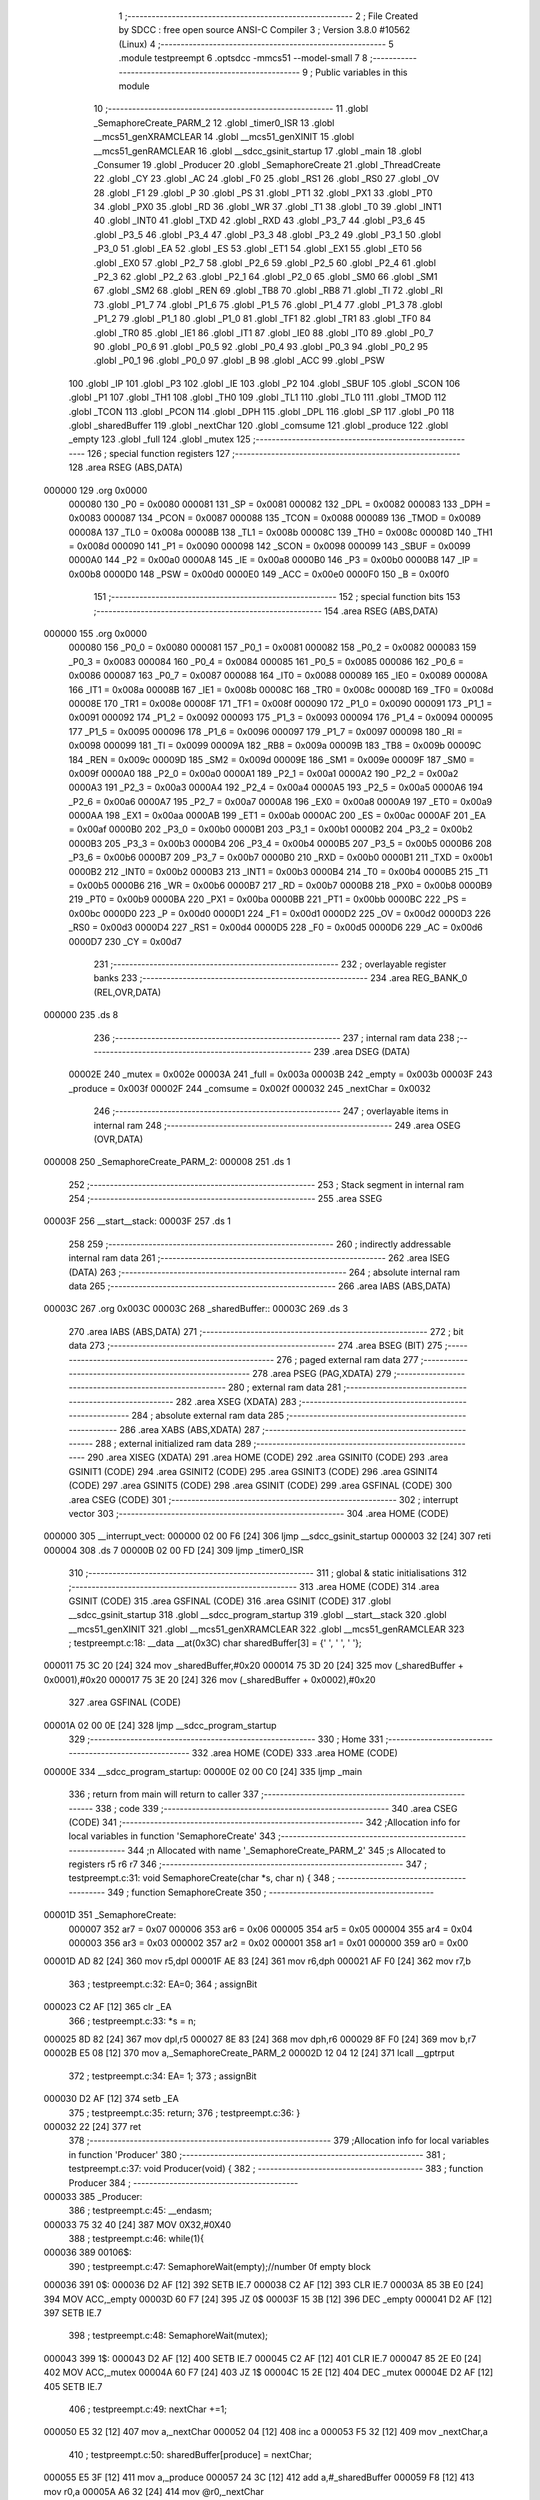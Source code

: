                                       1 ;--------------------------------------------------------
                                      2 ; File Created by SDCC : free open source ANSI-C Compiler
                                      3 ; Version 3.8.0 #10562 (Linux)
                                      4 ;--------------------------------------------------------
                                      5 	.module testpreempt
                                      6 	.optsdcc -mmcs51 --model-small
                                      7 	
                                      8 ;--------------------------------------------------------
                                      9 ; Public variables in this module
                                     10 ;--------------------------------------------------------
                                     11 	.globl _SemaphoreCreate_PARM_2
                                     12 	.globl _timer0_ISR
                                     13 	.globl __mcs51_genXRAMCLEAR
                                     14 	.globl __mcs51_genXINIT
                                     15 	.globl __mcs51_genRAMCLEAR
                                     16 	.globl __sdcc_gsinit_startup
                                     17 	.globl _main
                                     18 	.globl _Consumer
                                     19 	.globl _Producer
                                     20 	.globl _SemaphoreCreate
                                     21 	.globl _ThreadCreate
                                     22 	.globl _CY
                                     23 	.globl _AC
                                     24 	.globl _F0
                                     25 	.globl _RS1
                                     26 	.globl _RS0
                                     27 	.globl _OV
                                     28 	.globl _F1
                                     29 	.globl _P
                                     30 	.globl _PS
                                     31 	.globl _PT1
                                     32 	.globl _PX1
                                     33 	.globl _PT0
                                     34 	.globl _PX0
                                     35 	.globl _RD
                                     36 	.globl _WR
                                     37 	.globl _T1
                                     38 	.globl _T0
                                     39 	.globl _INT1
                                     40 	.globl _INT0
                                     41 	.globl _TXD
                                     42 	.globl _RXD
                                     43 	.globl _P3_7
                                     44 	.globl _P3_6
                                     45 	.globl _P3_5
                                     46 	.globl _P3_4
                                     47 	.globl _P3_3
                                     48 	.globl _P3_2
                                     49 	.globl _P3_1
                                     50 	.globl _P3_0
                                     51 	.globl _EA
                                     52 	.globl _ES
                                     53 	.globl _ET1
                                     54 	.globl _EX1
                                     55 	.globl _ET0
                                     56 	.globl _EX0
                                     57 	.globl _P2_7
                                     58 	.globl _P2_6
                                     59 	.globl _P2_5
                                     60 	.globl _P2_4
                                     61 	.globl _P2_3
                                     62 	.globl _P2_2
                                     63 	.globl _P2_1
                                     64 	.globl _P2_0
                                     65 	.globl _SM0
                                     66 	.globl _SM1
                                     67 	.globl _SM2
                                     68 	.globl _REN
                                     69 	.globl _TB8
                                     70 	.globl _RB8
                                     71 	.globl _TI
                                     72 	.globl _RI
                                     73 	.globl _P1_7
                                     74 	.globl _P1_6
                                     75 	.globl _P1_5
                                     76 	.globl _P1_4
                                     77 	.globl _P1_3
                                     78 	.globl _P1_2
                                     79 	.globl _P1_1
                                     80 	.globl _P1_0
                                     81 	.globl _TF1
                                     82 	.globl _TR1
                                     83 	.globl _TF0
                                     84 	.globl _TR0
                                     85 	.globl _IE1
                                     86 	.globl _IT1
                                     87 	.globl _IE0
                                     88 	.globl _IT0
                                     89 	.globl _P0_7
                                     90 	.globl _P0_6
                                     91 	.globl _P0_5
                                     92 	.globl _P0_4
                                     93 	.globl _P0_3
                                     94 	.globl _P0_2
                                     95 	.globl _P0_1
                                     96 	.globl _P0_0
                                     97 	.globl _B
                                     98 	.globl _ACC
                                     99 	.globl _PSW
                                    100 	.globl _IP
                                    101 	.globl _P3
                                    102 	.globl _IE
                                    103 	.globl _P2
                                    104 	.globl _SBUF
                                    105 	.globl _SCON
                                    106 	.globl _P1
                                    107 	.globl _TH1
                                    108 	.globl _TH0
                                    109 	.globl _TL1
                                    110 	.globl _TL0
                                    111 	.globl _TMOD
                                    112 	.globl _TCON
                                    113 	.globl _PCON
                                    114 	.globl _DPH
                                    115 	.globl _DPL
                                    116 	.globl _SP
                                    117 	.globl _P0
                                    118 	.globl _sharedBuffer
                                    119 	.globl _nextChar
                                    120 	.globl _comsume
                                    121 	.globl _produce
                                    122 	.globl _empty
                                    123 	.globl _full
                                    124 	.globl _mutex
                                    125 ;--------------------------------------------------------
                                    126 ; special function registers
                                    127 ;--------------------------------------------------------
                                    128 	.area RSEG    (ABS,DATA)
      000000                        129 	.org 0x0000
                           000080   130 _P0	=	0x0080
                           000081   131 _SP	=	0x0081
                           000082   132 _DPL	=	0x0082
                           000083   133 _DPH	=	0x0083
                           000087   134 _PCON	=	0x0087
                           000088   135 _TCON	=	0x0088
                           000089   136 _TMOD	=	0x0089
                           00008A   137 _TL0	=	0x008a
                           00008B   138 _TL1	=	0x008b
                           00008C   139 _TH0	=	0x008c
                           00008D   140 _TH1	=	0x008d
                           000090   141 _P1	=	0x0090
                           000098   142 _SCON	=	0x0098
                           000099   143 _SBUF	=	0x0099
                           0000A0   144 _P2	=	0x00a0
                           0000A8   145 _IE	=	0x00a8
                           0000B0   146 _P3	=	0x00b0
                           0000B8   147 _IP	=	0x00b8
                           0000D0   148 _PSW	=	0x00d0
                           0000E0   149 _ACC	=	0x00e0
                           0000F0   150 _B	=	0x00f0
                                    151 ;--------------------------------------------------------
                                    152 ; special function bits
                                    153 ;--------------------------------------------------------
                                    154 	.area RSEG    (ABS,DATA)
      000000                        155 	.org 0x0000
                           000080   156 _P0_0	=	0x0080
                           000081   157 _P0_1	=	0x0081
                           000082   158 _P0_2	=	0x0082
                           000083   159 _P0_3	=	0x0083
                           000084   160 _P0_4	=	0x0084
                           000085   161 _P0_5	=	0x0085
                           000086   162 _P0_6	=	0x0086
                           000087   163 _P0_7	=	0x0087
                           000088   164 _IT0	=	0x0088
                           000089   165 _IE0	=	0x0089
                           00008A   166 _IT1	=	0x008a
                           00008B   167 _IE1	=	0x008b
                           00008C   168 _TR0	=	0x008c
                           00008D   169 _TF0	=	0x008d
                           00008E   170 _TR1	=	0x008e
                           00008F   171 _TF1	=	0x008f
                           000090   172 _P1_0	=	0x0090
                           000091   173 _P1_1	=	0x0091
                           000092   174 _P1_2	=	0x0092
                           000093   175 _P1_3	=	0x0093
                           000094   176 _P1_4	=	0x0094
                           000095   177 _P1_5	=	0x0095
                           000096   178 _P1_6	=	0x0096
                           000097   179 _P1_7	=	0x0097
                           000098   180 _RI	=	0x0098
                           000099   181 _TI	=	0x0099
                           00009A   182 _RB8	=	0x009a
                           00009B   183 _TB8	=	0x009b
                           00009C   184 _REN	=	0x009c
                           00009D   185 _SM2	=	0x009d
                           00009E   186 _SM1	=	0x009e
                           00009F   187 _SM0	=	0x009f
                           0000A0   188 _P2_0	=	0x00a0
                           0000A1   189 _P2_1	=	0x00a1
                           0000A2   190 _P2_2	=	0x00a2
                           0000A3   191 _P2_3	=	0x00a3
                           0000A4   192 _P2_4	=	0x00a4
                           0000A5   193 _P2_5	=	0x00a5
                           0000A6   194 _P2_6	=	0x00a6
                           0000A7   195 _P2_7	=	0x00a7
                           0000A8   196 _EX0	=	0x00a8
                           0000A9   197 _ET0	=	0x00a9
                           0000AA   198 _EX1	=	0x00aa
                           0000AB   199 _ET1	=	0x00ab
                           0000AC   200 _ES	=	0x00ac
                           0000AF   201 _EA	=	0x00af
                           0000B0   202 _P3_0	=	0x00b0
                           0000B1   203 _P3_1	=	0x00b1
                           0000B2   204 _P3_2	=	0x00b2
                           0000B3   205 _P3_3	=	0x00b3
                           0000B4   206 _P3_4	=	0x00b4
                           0000B5   207 _P3_5	=	0x00b5
                           0000B6   208 _P3_6	=	0x00b6
                           0000B7   209 _P3_7	=	0x00b7
                           0000B0   210 _RXD	=	0x00b0
                           0000B1   211 _TXD	=	0x00b1
                           0000B2   212 _INT0	=	0x00b2
                           0000B3   213 _INT1	=	0x00b3
                           0000B4   214 _T0	=	0x00b4
                           0000B5   215 _T1	=	0x00b5
                           0000B6   216 _WR	=	0x00b6
                           0000B7   217 _RD	=	0x00b7
                           0000B8   218 _PX0	=	0x00b8
                           0000B9   219 _PT0	=	0x00b9
                           0000BA   220 _PX1	=	0x00ba
                           0000BB   221 _PT1	=	0x00bb
                           0000BC   222 _PS	=	0x00bc
                           0000D0   223 _P	=	0x00d0
                           0000D1   224 _F1	=	0x00d1
                           0000D2   225 _OV	=	0x00d2
                           0000D3   226 _RS0	=	0x00d3
                           0000D4   227 _RS1	=	0x00d4
                           0000D5   228 _F0	=	0x00d5
                           0000D6   229 _AC	=	0x00d6
                           0000D7   230 _CY	=	0x00d7
                                    231 ;--------------------------------------------------------
                                    232 ; overlayable register banks
                                    233 ;--------------------------------------------------------
                                    234 	.area REG_BANK_0	(REL,OVR,DATA)
      000000                        235 	.ds 8
                                    236 ;--------------------------------------------------------
                                    237 ; internal ram data
                                    238 ;--------------------------------------------------------
                                    239 	.area DSEG    (DATA)
                           00002E   240 _mutex	=	0x002e
                           00003A   241 _full	=	0x003a
                           00003B   242 _empty	=	0x003b
                           00003F   243 _produce	=	0x003f
                           00002F   244 _comsume	=	0x002f
                           000032   245 _nextChar	=	0x0032
                                    246 ;--------------------------------------------------------
                                    247 ; overlayable items in internal ram 
                                    248 ;--------------------------------------------------------
                                    249 	.area	OSEG    (OVR,DATA)
      000008                        250 _SemaphoreCreate_PARM_2:
      000008                        251 	.ds 1
                                    252 ;--------------------------------------------------------
                                    253 ; Stack segment in internal ram 
                                    254 ;--------------------------------------------------------
                                    255 	.area	SSEG
      00003F                        256 __start__stack:
      00003F                        257 	.ds	1
                                    258 
                                    259 ;--------------------------------------------------------
                                    260 ; indirectly addressable internal ram data
                                    261 ;--------------------------------------------------------
                                    262 	.area ISEG    (DATA)
                                    263 ;--------------------------------------------------------
                                    264 ; absolute internal ram data
                                    265 ;--------------------------------------------------------
                                    266 	.area IABS    (ABS,DATA)
      00003C                        267 	.org 0x003C
      00003C                        268 _sharedBuffer::
      00003C                        269 	.ds 3
                                    270 	.area IABS    (ABS,DATA)
                                    271 ;--------------------------------------------------------
                                    272 ; bit data
                                    273 ;--------------------------------------------------------
                                    274 	.area BSEG    (BIT)
                                    275 ;--------------------------------------------------------
                                    276 ; paged external ram data
                                    277 ;--------------------------------------------------------
                                    278 	.area PSEG    (PAG,XDATA)
                                    279 ;--------------------------------------------------------
                                    280 ; external ram data
                                    281 ;--------------------------------------------------------
                                    282 	.area XSEG    (XDATA)
                                    283 ;--------------------------------------------------------
                                    284 ; absolute external ram data
                                    285 ;--------------------------------------------------------
                                    286 	.area XABS    (ABS,XDATA)
                                    287 ;--------------------------------------------------------
                                    288 ; external initialized ram data
                                    289 ;--------------------------------------------------------
                                    290 	.area XISEG   (XDATA)
                                    291 	.area HOME    (CODE)
                                    292 	.area GSINIT0 (CODE)
                                    293 	.area GSINIT1 (CODE)
                                    294 	.area GSINIT2 (CODE)
                                    295 	.area GSINIT3 (CODE)
                                    296 	.area GSINIT4 (CODE)
                                    297 	.area GSINIT5 (CODE)
                                    298 	.area GSINIT  (CODE)
                                    299 	.area GSFINAL (CODE)
                                    300 	.area CSEG    (CODE)
                                    301 ;--------------------------------------------------------
                                    302 ; interrupt vector 
                                    303 ;--------------------------------------------------------
                                    304 	.area HOME    (CODE)
      000000                        305 __interrupt_vect:
      000000 02 00 F6         [24]  306 	ljmp	__sdcc_gsinit_startup
      000003 32               [24]  307 	reti
      000004                        308 	.ds	7
      00000B 02 00 FD         [24]  309 	ljmp	_timer0_ISR
                                    310 ;--------------------------------------------------------
                                    311 ; global & static initialisations
                                    312 ;--------------------------------------------------------
                                    313 	.area HOME    (CODE)
                                    314 	.area GSINIT  (CODE)
                                    315 	.area GSFINAL (CODE)
                                    316 	.area GSINIT  (CODE)
                                    317 	.globl __sdcc_gsinit_startup
                                    318 	.globl __sdcc_program_startup
                                    319 	.globl __start__stack
                                    320 	.globl __mcs51_genXINIT
                                    321 	.globl __mcs51_genXRAMCLEAR
                                    322 	.globl __mcs51_genRAMCLEAR
                                    323 ;	testpreempt.c:18: __data __at(0x3C) char sharedBuffer[3] = {' ', ' ', ' '};
      000011 75 3C 20         [24]  324 	mov	_sharedBuffer,#0x20
      000014 75 3D 20         [24]  325 	mov	(_sharedBuffer + 0x0001),#0x20
      000017 75 3E 20         [24]  326 	mov	(_sharedBuffer + 0x0002),#0x20
                                    327 	.area GSFINAL (CODE)
      00001A 02 00 0E         [24]  328 	ljmp	__sdcc_program_startup
                                    329 ;--------------------------------------------------------
                                    330 ; Home
                                    331 ;--------------------------------------------------------
                                    332 	.area HOME    (CODE)
                                    333 	.area HOME    (CODE)
      00000E                        334 __sdcc_program_startup:
      00000E 02 00 C0         [24]  335 	ljmp	_main
                                    336 ;	return from main will return to caller
                                    337 ;--------------------------------------------------------
                                    338 ; code
                                    339 ;--------------------------------------------------------
                                    340 	.area CSEG    (CODE)
                                    341 ;------------------------------------------------------------
                                    342 ;Allocation info for local variables in function 'SemaphoreCreate'
                                    343 ;------------------------------------------------------------
                                    344 ;n                         Allocated with name '_SemaphoreCreate_PARM_2'
                                    345 ;s                         Allocated to registers r5 r6 r7 
                                    346 ;------------------------------------------------------------
                                    347 ;	testpreempt.c:31: void SemaphoreCreate(char *s, char n) {
                                    348 ;	-----------------------------------------
                                    349 ;	 function SemaphoreCreate
                                    350 ;	-----------------------------------------
      00001D                        351 _SemaphoreCreate:
                           000007   352 	ar7 = 0x07
                           000006   353 	ar6 = 0x06
                           000005   354 	ar5 = 0x05
                           000004   355 	ar4 = 0x04
                           000003   356 	ar3 = 0x03
                           000002   357 	ar2 = 0x02
                           000001   358 	ar1 = 0x01
                           000000   359 	ar0 = 0x00
      00001D AD 82            [24]  360 	mov	r5,dpl
      00001F AE 83            [24]  361 	mov	r6,dph
      000021 AF F0            [24]  362 	mov	r7,b
                                    363 ;	testpreempt.c:32: EA=0;
                                    364 ;	assignBit
      000023 C2 AF            [12]  365 	clr	_EA
                                    366 ;	testpreempt.c:33: *s = n;
      000025 8D 82            [24]  367 	mov	dpl,r5
      000027 8E 83            [24]  368 	mov	dph,r6
      000029 8F F0            [24]  369 	mov	b,r7
      00002B E5 08            [12]  370 	mov	a,_SemaphoreCreate_PARM_2
      00002D 12 04 12         [24]  371 	lcall	__gptrput
                                    372 ;	testpreempt.c:34: EA= 1;
                                    373 ;	assignBit
      000030 D2 AF            [12]  374 	setb	_EA
                                    375 ;	testpreempt.c:35: return;
                                    376 ;	testpreempt.c:36: }
      000032 22               [24]  377 	ret
                                    378 ;------------------------------------------------------------
                                    379 ;Allocation info for local variables in function 'Producer'
                                    380 ;------------------------------------------------------------
                                    381 ;	testpreempt.c:37: void Producer(void) {
                                    382 ;	-----------------------------------------
                                    383 ;	 function Producer
                                    384 ;	-----------------------------------------
      000033                        385 _Producer:
                                    386 ;	testpreempt.c:45: __endasm;
      000033 75 32 40         [24]  387 	MOV	0X32,#0X40
                                    388 ;	testpreempt.c:46: while(1){
      000036                        389 00106$:
                                    390 ;	testpreempt.c:47: SemaphoreWait(empty);//number 0f empty block
      000036                        391 		0$:
      000036 D2 AF            [12]  392 	SETB IE.7 
      000038 C2 AF            [12]  393 	CLR IE.7 
      00003A 85 3B E0         [24]  394 	MOV ACC,_empty 
      00003D 60 F7            [24]  395 	JZ 0$ 
      00003F 15 3B            [12]  396 	DEC _empty 
      000041 D2 AF            [12]  397 	SETB IE.7 
                                    398 ;	testpreempt.c:48: SemaphoreWait(mutex);
      000043                        399 		1$:
      000043 D2 AF            [12]  400 	SETB IE.7 
      000045 C2 AF            [12]  401 	CLR IE.7 
      000047 85 2E E0         [24]  402 	MOV ACC,_mutex 
      00004A 60 F7            [24]  403 	JZ 1$ 
      00004C 15 2E            [12]  404 	DEC _mutex 
      00004E D2 AF            [12]  405 	SETB IE.7 
                                    406 ;	testpreempt.c:49: nextChar +=1;
      000050 E5 32            [12]  407 	mov	a,_nextChar
      000052 04               [12]  408 	inc	a
      000053 F5 32            [12]  409 	mov	_nextChar,a
                                    410 ;	testpreempt.c:50: sharedBuffer[produce] = nextChar;
      000055 E5 3F            [12]  411 	mov	a,_produce
      000057 24 3C            [12]  412 	add	a,#_sharedBuffer
      000059 F8               [12]  413 	mov	r0,a
      00005A A6 32            [24]  414 	mov	@r0,_nextChar
                                    415 ;	testpreempt.c:51: produce+=1;
      00005C E5 3F            [12]  416 	mov	a,_produce
      00005E FF               [12]  417 	mov	r7,a
      00005F 04               [12]  418 	inc	a
      000060 F5 3F            [12]  419 	mov	_produce,a
                                    420 ;	testpreempt.c:52: if(nextChar >  'Z'){
      000062 E5 32            [12]  421 	mov	a,_nextChar
      000064 24 A5            [12]  422 	add	a,#0xff - 0x5a
      000066 50 03            [24]  423 	jnc	00102$
                                    424 ;	testpreempt.c:53: nextChar = 'A';
      000068 75 32 41         [24]  425 	mov	_nextChar,#0x41
      00006B                        426 00102$:
                                    427 ;	testpreempt.c:55: if(produce==3){
      00006B 74 03            [12]  428 	mov	a,#0x03
      00006D B5 3F 03         [24]  429 	cjne	a,_produce,00104$
                                    430 ;	testpreempt.c:56: produce = 0 ;
      000070 75 3F 00         [24]  431 	mov	_produce,#0x00
      000073                        432 00104$:
                                    433 ;	testpreempt.c:58: SemaphoreSignal(mutex);
      000073 05 2E            [12]  434 	INC _mutex 
                                    435 ;	testpreempt.c:59: SemaphoreSignal(full);
      000075 05 3A            [12]  436 	INC _full 
                                    437 ;	testpreempt.c:62: }
      000077 80 BD            [24]  438 	sjmp	00106$
                                    439 ;------------------------------------------------------------
                                    440 ;Allocation info for local variables in function 'Consumer'
                                    441 ;------------------------------------------------------------
                                    442 ;	testpreempt.c:70: void Consumer(void) {
                                    443 ;	-----------------------------------------
                                    444 ;	 function Consumer
                                    445 ;	-----------------------------------------
      000079                        446 _Consumer:
                                    447 ;	testpreempt.c:74: __endasm;
      000079 43 89 20         [24]  448 	ORL	0X89 , #0X20
                                    449 ;	testpreempt.c:75: TH1 = (char)-6;
      00007C 75 8D FA         [24]  450 	mov	_TH1,#0xfa
                                    451 ;	testpreempt.c:76: SCON = 0x50;
      00007F 75 98 50         [24]  452 	mov	_SCON,#0x50
                                    453 ;	testpreempt.c:77: TR1 = 1;
                                    454 ;	assignBit
      000082 D2 8E            [12]  455 	setb	_TR1
                                    456 ;	testpreempt.c:78: TI = 1;
                                    457 ;	assignBit
      000084 D2 99            [12]  458 	setb	_TI
                                    459 ;	testpreempt.c:79: while (1) {
      000086                        460 00107$:
                                    461 ;	testpreempt.c:85: SemaphoreWait(full);
      000086                        462 		2$:
      000086 D2 AF            [12]  463 	SETB IE.7 
      000088 C2 AF            [12]  464 	CLR IE.7 
      00008A 85 3A E0         [24]  465 	MOV ACC,_full 
      00008D 60 F7            [24]  466 	JZ 2$ 
      00008F 15 3A            [12]  467 	DEC _full 
      000091 D2 AF            [12]  468 	SETB IE.7 
                                    469 ;	testpreempt.c:86: SemaphoreWait(mutex);
      000093                        470 		3$:
      000093 D2 AF            [12]  471 	SETB IE.7 
      000095 C2 AF            [12]  472 	CLR IE.7 
      000097 85 2E E0         [24]  473 	MOV ACC,_mutex 
      00009A 60 F7            [24]  474 	JZ 3$ 
      00009C 15 2E            [12]  475 	DEC _mutex 
      00009E D2 AF            [12]  476 	SETB IE.7 
                                    477 ;	testpreempt.c:87: while(!TI){}              	
      0000A0                        478 00101$:
      0000A0 30 99 FD         [24]  479 	jnb	_TI,00101$
                                    480 ;	testpreempt.c:88: SBUF = sharedBuffer[comsume];
      0000A3 E5 2F            [12]  481 	mov	a,_comsume
      0000A5 24 3C            [12]  482 	add	a,#_sharedBuffer
      0000A7 F9               [12]  483 	mov	r1,a
      0000A8 87 99            [24]  484 	mov	_SBUF,@r1
                                    485 ;	testpreempt.c:89: comsume +=1;
      0000AA E5 2F            [12]  486 	mov	a,_comsume
      0000AC FF               [12]  487 	mov	r7,a
      0000AD 04               [12]  488 	inc	a
      0000AE F5 2F            [12]  489 	mov	_comsume,a
                                    490 ;	testpreempt.c:90: if(comsume==3)comsume = 0;
      0000B0 74 03            [12]  491 	mov	a,#0x03
      0000B2 B5 2F 03         [24]  492 	cjne	a,_comsume,00105$
      0000B5 75 2F 00         [24]  493 	mov	_comsume,#0x00
      0000B8                        494 00105$:
                                    495 ;	testpreempt.c:91: TI = 0 ;
                                    496 ;	assignBit
      0000B8 C2 99            [12]  497 	clr	_TI
                                    498 ;	testpreempt.c:92: SemaphoreSignal(mutex);
      0000BA 05 2E            [12]  499 	INC _mutex 
                                    500 ;	testpreempt.c:93: SemaphoreSignal(empty);
      0000BC 05 3B            [12]  501 	INC _empty 
                                    502 ;	testpreempt.c:95: }
      0000BE 80 C6            [24]  503 	sjmp	00107$
                                    504 ;------------------------------------------------------------
                                    505 ;Allocation info for local variables in function 'main'
                                    506 ;------------------------------------------------------------
                                    507 ;	testpreempt.c:102: void main(void) {
                                    508 ;	-----------------------------------------
                                    509 ;	 function main
                                    510 ;	-----------------------------------------
      0000C0                        511 _main:
                                    512 ;	testpreempt.c:110: SemaphoreCreate(&mutex, 1);
      0000C0 75 08 01         [24]  513 	mov	_SemaphoreCreate_PARM_2,#0x01
      0000C3 90 00 2E         [24]  514 	mov	dptr,#_mutex
      0000C6 75 F0 40         [24]  515 	mov	b,#0x40
      0000C9 12 00 1D         [24]  516 	lcall	_SemaphoreCreate
                                    517 ;	testpreempt.c:111: SemaphoreCreate(&full, 0);
      0000CC 75 08 00         [24]  518 	mov	_SemaphoreCreate_PARM_2,#0x00
      0000CF 90 00 3A         [24]  519 	mov	dptr,#_full
      0000D2 75 F0 40         [24]  520 	mov	b,#0x40
      0000D5 12 00 1D         [24]  521 	lcall	_SemaphoreCreate
                                    522 ;	testpreempt.c:112: SemaphoreCreate(&empty, 3);
      0000D8 75 08 03         [24]  523 	mov	_SemaphoreCreate_PARM_2,#0x03
      0000DB 90 00 3B         [24]  524 	mov	dptr,#_empty
      0000DE 75 F0 40         [24]  525 	mov	b,#0x40
      0000E1 12 00 1D         [24]  526 	lcall	_SemaphoreCreate
                                    527 ;	testpreempt.c:113: produce = 0;
      0000E4 75 3F 00         [24]  528 	mov	_produce,#0x00
                                    529 ;	testpreempt.c:114: comsume = 0;
      0000E7 75 2F 00         [24]  530 	mov	_comsume,#0x00
                                    531 ;	testpreempt.c:115: ThreadCreate(Producer);
      0000EA 90 00 33         [24]  532 	mov	dptr,#_Producer
      0000ED 12 01 49         [24]  533 	lcall	_ThreadCreate
                                    534 ;	testpreempt.c:118: __endasm;
      0000F0 85 34 81         [24]  535 	MOV	SP,0x34
                                    536 ;	testpreempt.c:119: Consumer();         
                                    537 ;	testpreempt.c:120: }
      0000F3 02 00 79         [24]  538 	ljmp	_Consumer
                                    539 ;------------------------------------------------------------
                                    540 ;Allocation info for local variables in function '_sdcc_gsinit_startup'
                                    541 ;------------------------------------------------------------
                                    542 ;	testpreempt.c:122: void _sdcc_gsinit_startup(void) {
                                    543 ;	-----------------------------------------
                                    544 ;	 function _sdcc_gsinit_startup
                                    545 ;	-----------------------------------------
      0000F6                        546 __sdcc_gsinit_startup:
                                    547 ;	testpreempt.c:125: __endasm;
      0000F6 02 01 01         [24]  548 	ljmp	_Bootstrap
                                    549 ;	testpreempt.c:126: }
      0000F9 22               [24]  550 	ret
                                    551 ;------------------------------------------------------------
                                    552 ;Allocation info for local variables in function '_mcs51_genRAMCLEAR'
                                    553 ;------------------------------------------------------------
                                    554 ;	testpreempt.c:128: void _mcs51_genRAMCLEAR(void) {}
                                    555 ;	-----------------------------------------
                                    556 ;	 function _mcs51_genRAMCLEAR
                                    557 ;	-----------------------------------------
      0000FA                        558 __mcs51_genRAMCLEAR:
      0000FA 22               [24]  559 	ret
                                    560 ;------------------------------------------------------------
                                    561 ;Allocation info for local variables in function '_mcs51_genXINIT'
                                    562 ;------------------------------------------------------------
                                    563 ;	testpreempt.c:129: void _mcs51_genXINIT(void) {}
                                    564 ;	-----------------------------------------
                                    565 ;	 function _mcs51_genXINIT
                                    566 ;	-----------------------------------------
      0000FB                        567 __mcs51_genXINIT:
      0000FB 22               [24]  568 	ret
                                    569 ;------------------------------------------------------------
                                    570 ;Allocation info for local variables in function '_mcs51_genXRAMCLEAR'
                                    571 ;------------------------------------------------------------
                                    572 ;	testpreempt.c:130: void _mcs51_genXRAMCLEAR(void) {}
                                    573 ;	-----------------------------------------
                                    574 ;	 function _mcs51_genXRAMCLEAR
                                    575 ;	-----------------------------------------
      0000FC                        576 __mcs51_genXRAMCLEAR:
      0000FC 22               [24]  577 	ret
                                    578 ;------------------------------------------------------------
                                    579 ;Allocation info for local variables in function 'timer0_ISR'
                                    580 ;------------------------------------------------------------
                                    581 ;	testpreempt.c:131: void timer0_ISR(void) __interrupt(1) {
                                    582 ;	-----------------------------------------
                                    583 ;	 function timer0_ISR
                                    584 ;	-----------------------------------------
      0000FD                        585 _timer0_ISR:
                                    586 ;	testpreempt.c:134: __endasm;
      0000FD 02 02 09         [24]  587 	ljmp	_myTimer0Handler
                                    588 ;	testpreempt.c:135: }
      000100 32               [24]  589 	reti
                                    590 ;	eliminated unneeded mov psw,# (no regs used in bank)
                                    591 ;	eliminated unneeded push/pop psw
                                    592 ;	eliminated unneeded push/pop dpl
                                    593 ;	eliminated unneeded push/pop dph
                                    594 ;	eliminated unneeded push/pop b
                                    595 ;	eliminated unneeded push/pop acc
                                    596 	.area CSEG    (CODE)
                                    597 	.area CONST   (CODE)
                                    598 	.area XINIT   (CODE)
                                    599 	.area CABS    (ABS,CODE)
